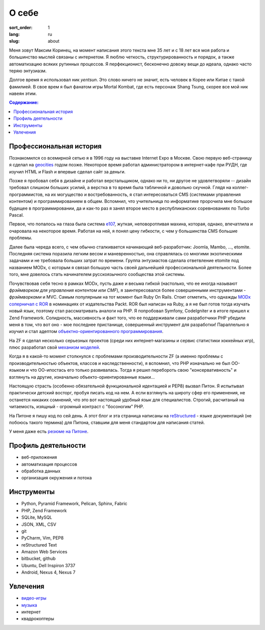 ======
О себе
======

:sort_order: 1
:lang: ru
:slug: about

.. image:: ../images/049-bw.jpg
   :alt: Фото
   :width: 230
   :align: left

Меня зовут Максим Коринец, на момент написания этого текста мне 35 лет и с 18
лет вся моя работа и большинство мыслей связаны с интернетом. Я люблю четкость,
структурированность и порядок, а также автоматизацию всяких рутинных процессов.
Я перфекционист, бесконечно довожу вещи до идеала, однако часто теряю энтузиазм.

Долгое время я использовал ник `yentsun`. Это слово ничего не значит, есть
человек в Корее или Китае с такой фамилией. В свое врем я был фанатом игры
Mortal Kombat, где есть персонаж Shang Tsung, скорее все мой ник навеян этим.

.. contents:: Содержание:


Профессиональная история
========================

Познакомился со всемирной сетью я в 1996 году на выставке Internet Expo в
Москве. Свою первую веб-страницу я сделал на `geocities
<http://ru.wikipedia.org/wiki/GeoCities>`_ годом позже. Некоторое
время работал администратором в интернет-кафе при РУДН, где изучил HTML и
Flash и впервые сделал сайт за деньги.

Позже я пробовал себя в дизайне и работал верстальщиком, однако ни то, ни другое
не удовлетворяли -- дизайн требовал слишком больших усилий, а верстка в то время
была табличной и довольно скучной. Глядя на коллег-программистов, на их
могущество и востребованность, я стал интересоваться CMS (системами управления
контентом) и программированием в общем. Вспомнил, что учительница по
информатике пророчила мне большое будещее в программировании, да и как-то раз я
занял второе место в республиканских соревнованиях по Turbo Pascal.

Первое, что попалось на глаза была система `e107
<http://ru.wikipedia.org/wiki/E107_CMS>`_, жуткая, неповоротливая махина,
которая, однако, впечатлила и очаровала на некоторое время. Работая на ней, я
понял цену гибкости, с чем у большинства CMS большие проблемы.

Далее была череда всего, с чем обычно сталкивается начинающий веб-разработчик:
Joomla, Mambo, ..., etomite. Последняя система поразила легким весом и
маневренностью, она справлялась со многими экзотическими задачами и не
требовала больших затрат по времени. Группа энтузиастов сделала ответвление
etomite под названием MODx, с которым я связал большую часть своей дальнейшей
профессиональной деятельности. Более того, мне довелось стать начинателем
русскоязычного сообщества этой системы.

Почувствовав себя тесно в рамках MODx, пусть даже и весьма гибкой (настолько,
что ее иногда называют `фрэймворком для управления контентом или CMF`), я
заинтересовался более совершенными инструментами - *фрэймворками* и MVC.
Самым популярным на тот момент был Ruby On Rails. Стоит отметить, что однажды
`MODx соперничал с ROR <http://forums.modx.com/thread/156/
packt-open-source-cms-award?page=6#dis-post-1495>`_ в номинациях от
издательства Packt. ROR был написан на Ruby, а я не был готов тогда изучать
новый язык, поэтому стал рассматривать аналоги на PHP. Я попробовал Symfony,
CodeIgniter и в итоге пришел к Zend Framework. Солидность, массивность и факт
того, что ее поддерживали сами разработчики PHP убедили меня в том, что вот оно
- мое последнее пристанище, совершенный инструмент для разработки! Параллельно
я изучил и стал адептом
`объектно-ориентированного программирования <http://ru.wikipedia.org/wiki/
Объектно-ориентированное_программирование>`_.

На ZF я сделал несколько серьезных проектов (среди них интернет-магазины и
сервис статистики хоккейных игр), плюс разработал свой `механизм моделей
<https://github.com/yentsun/Whyte>`_.

Когда я в какой-то момент столкнулся с проблемами производительности ZF (а
именно проблемы с производительностью объектов, классов и наследственности), я
вспомнил, что PHP изначально не был ОО-языком и что ОО-ипостась его только
развивалась. Тогда я решил перебороть свою "консервативность" и взглянуть на
другие, изначально объекто-ориентированные языки...

Настоящую страсть (особенно обязательной функциональной идентацией и PEP8)
вызвал Питон. Я испытывал практически детский восторг, пробуя писать код на
нем. А если взглянуть на широту сфер его применения, не останется никаких
сомнений, что это вот настоящий удобный язык для специалистов. Строгий,
расчитаный на читаемость, изящный - огромный контраст с "босоногим" PHP.

На Питоне я пишу код по сей день. А этот блог и эта страница написаны на
`reStructured <http://docutils.sourceforge.net/rst.html>`_ - языке документаций
(не побоюсь такого термина) для Питона, ставшим для меня стандартом для
написания статей.

У меня даже есть `резюме на Питоне <{filename}/pages/cv.rst#id8>`_.


Профиль деятельности
====================

* веб-приложения
* автоматизация процессов
* обработка данных
* организация окружения и потока


Инструменты
===========

* Python, Pyramid Framework, Pelican, Sphinx, Fabric
* PHP, Zend Framework
* SQLite, MySQL
* JSON, XML, CSV
* git
* PyCharm, Vim, PEP8
* reStructured Text
* Amazon Web Services
* bitbucket, github
* Ubuntu, Dell Inspiron 3737
* Android, Nexus 4, Nexus 7


Увлечения
=========

* `видео-игры <http://live.xbox.com/en-US/Profile?gamertag=MaxKorinets>`_
* `музыка <http://www.last.fm/user/yentsun>`_
* интернет
* квадрокоптеры